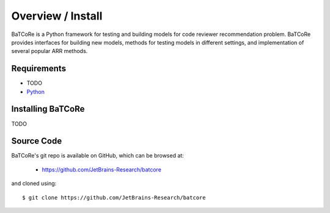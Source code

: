 .. _intro_toplevel:

==================
Overview / Install
==================

BaTCoRe is a Python framework for testing and building models for code reviewer recommendation problem. BaTCoRe provides interfaces for building new models, methods for testing models in different settings, and implementation of several popular ARR methods.


Requirements
============

*  TODO
* `Python`_

.. _Python: https://www.python.org

Installing BaTCoRe
====================

TODO

Source Code
===========

BaTCoRe's git repo is available on GitHub, which can be browsed at:

 * https://github.com/JetBrains-Research/batcore

and cloned using::

    $ git clone https://github.com/JetBrains-Research/batcore

